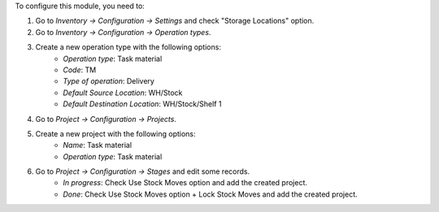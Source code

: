 To configure this module, you need to:

#. Go to *Inventory -> Configuration -> Settings* and check "Storage Locations" option.
#. Go to *Inventory -> Configuration -> Operation types*.
#. Create a new operation type with the following options:
    * `Operation type`: Task material
    * `Code`: TM
    * `Type of operation`: Delivery
    * `Default Source Location`: WH/Stock
    * `Default Destination Location`: WH/Stock/Shelf 1
#. Go to *Project -> Configuration -> Projects*.
#. Create a new project with the following options:
    * `Name`: Task material
    * `Operation type`: Task material
#. Go to *Project -> Configuration -> Stages* and edit some records.
    * `In progress`: Check Use Stock Moves option and add the created project.
    * `Done`: Check Use Stock Moves option + Lock Stock Moves and add the created project.
